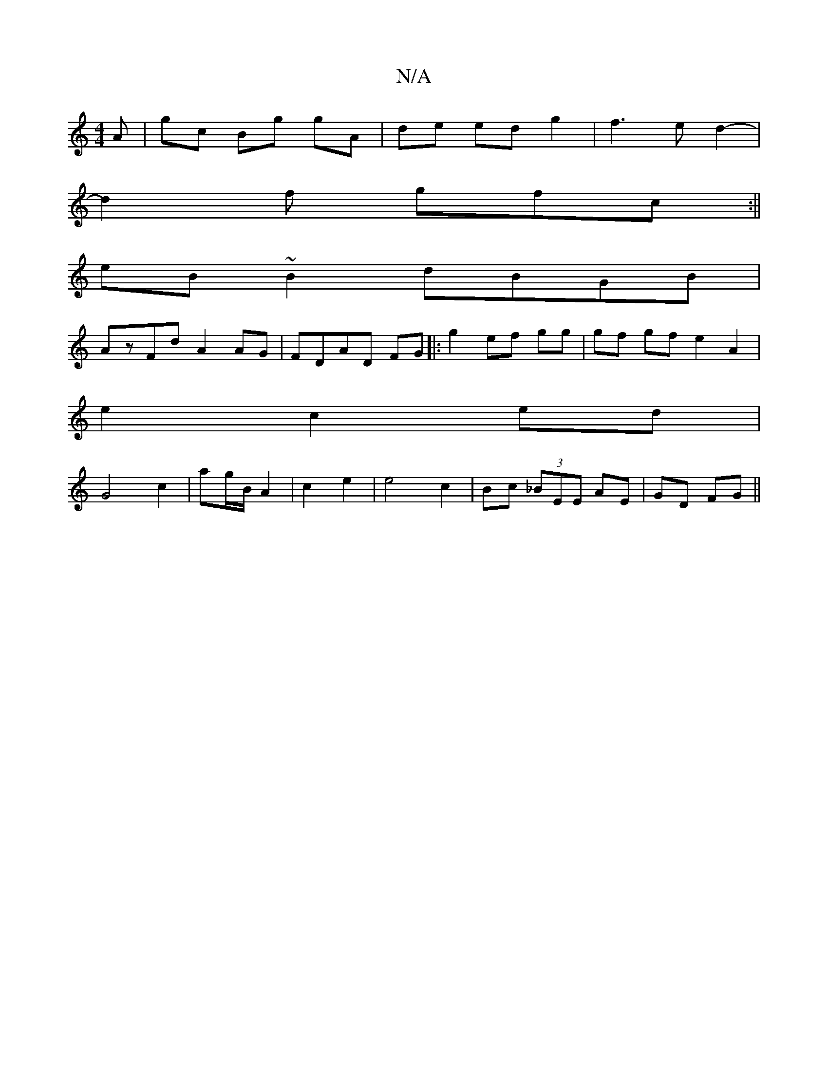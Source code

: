 X:1
T:N/A
M:4/4
R:N/A
K:Cmajor
A | gc Bg gA | de ed g2 | f3 e d2-|
d2f gfc:||
eB~B2 dBGB|
AzFd A2 AG|FDAD FG|:g2 ef gg |gf gf e2A2|
e2c2ed|
G4 c2|ag/B/ A2 | c2 e2 | e4 c2 | Bc (3_BEE AE|GD FG||

DG | GF GB AG :|

A>d |BcDG FEDF|
~G